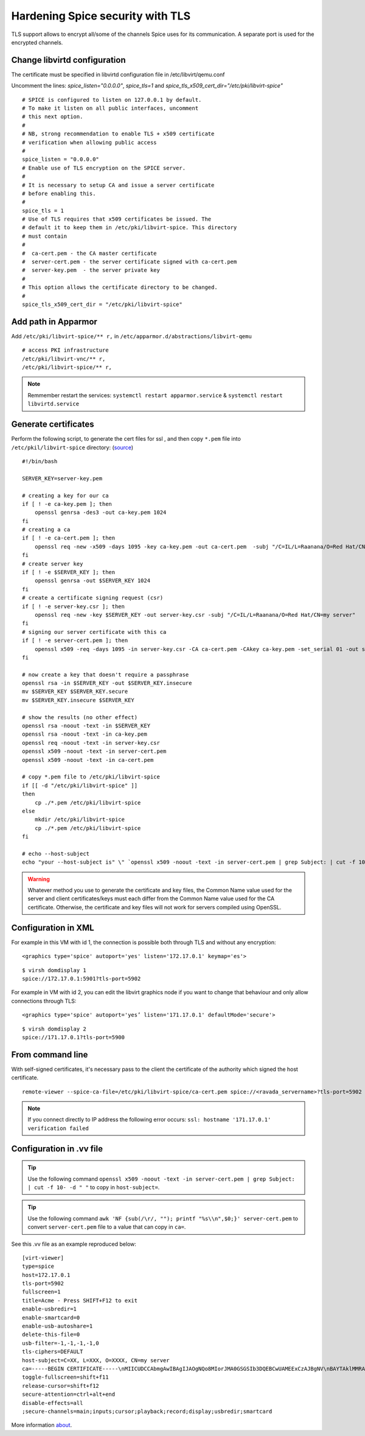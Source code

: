 Hardening Spice security with TLS
=================================

TLS support allows to encrypt all/some of the channels Spice uses for its communication. A separate port is used for the encrypted channels.

Change libvirtd configuration
-----------------------------

The certificate must be specified in libvirtd configuration file in /etc/libvirt/qemu.conf 

Uncomment the lines: *spice_listen="0.0.0.0"*, *spice_tls=1*  and *spice_tls_x509_cert_dir="/etc/pki/libvirt-spice"*

::

    # SPICE is configured to listen on 127.0.0.1 by default.
    # To make it listen on all public interfaces, uncomment
    # this next option.
    #
    # NB, strong recommendation to enable TLS + x509 certificate
    # verification when allowing public access
    #
    spice_listen = "0.0.0.0"
    # Enable use of TLS encryption on the SPICE server.
    #
    # It is necessary to setup CA and issue a server certificate
    # before enabling this.
    #
    spice_tls = 1
    # Use of TLS requires that x509 certificates be issued. The
    # default it to keep them in /etc/pki/libvirt-spice. This directory
    # must contain
    #
    #  ca-cert.pem - the CA master certificate
    #  server-cert.pem - the server certificate signed with ca-cert.pem
    #  server-key.pem  - the server private key
    #
    # This option allows the certificate directory to be changed.
    #
    spice_tls_x509_cert_dir = "/etc/pki/libvirt-spice"

Add path in Apparmor 
--------------------

Add ``/etc/pki/libvirt-spice/** r,`` in ``/etc/apparmor.d/abstractions/libvirt-qemu`` 

::

    # access PKI infrastructure
    /etc/pki/libvirt-vnc/** r,
    /etc/pki/libvirt-spice/** r,

.. note:: Remmember restart the services: ``systemctl restart apparmor.service`` & ``systemctl restart libvirtd.service``

Generate certificates
---------------------

Perform the following script, to generate the cert files for ssl , and then copy ``*.pem`` file into ``/etc/pkil/libvirt-spice`` directory: (`source <http://fedoraproject.org/w/index.php?title=QA:Testcase_Virtualization_Manually_set_spice_listening_port_with_TLS_port_set>`_)

::
    
    #!/bin/bash

    SERVER_KEY=server-key.pem
    
    # creating a key for our ca
    if [ ! -e ca-key.pem ]; then
        openssl genrsa -des3 -out ca-key.pem 1024
    fi
    # creating a ca
    if [ ! -e ca-cert.pem ]; then
        openssl req -new -x509 -days 1095 -key ca-key.pem -out ca-cert.pem  -subj "/C=IL/L=Raanana/O=Red Hat/CN=my CA"
    fi
    # create server key
    if [ ! -e $SERVER_KEY ]; then
        openssl genrsa -out $SERVER_KEY 1024
    fi
    # create a certificate signing request (csr)
    if [ ! -e server-key.csr ]; then
        openssl req -new -key $SERVER_KEY -out server-key.csr -subj "/C=IL/L=Raanana/O=Red Hat/CN=my server"
    fi
    # signing our server certificate with this ca
    if [ ! -e server-cert.pem ]; then
        openssl x509 -req -days 1095 -in server-key.csr -CA ca-cert.pem -CAkey ca-key.pem -set_serial 01 -out server-cert.pem
    fi
    
    # now create a key that doesn't require a passphrase
    openssl rsa -in $SERVER_KEY -out $SERVER_KEY.insecure
    mv $SERVER_KEY $SERVER_KEY.secure
    mv $SERVER_KEY.insecure $SERVER_KEY
    
    # show the results (no other effect)
    openssl rsa -noout -text -in $SERVER_KEY
    openssl rsa -noout -text -in ca-key.pem
    openssl req -noout -text -in server-key.csr
    openssl x509 -noout -text -in server-cert.pem
    openssl x509 -noout -text -in ca-cert.pem

    # copy *.pem file to /etc/pki/libvirt-spice
    if [[ -d "/etc/pki/libvirt-spice" ]] 
    then    
        cp ./*.pem /etc/pki/libvirt-spice
    else
        mkdir /etc/pki/libvirt-spice
        cp ./*.pem /etc/pki/libvirt-spice
    fi

    # echo --host-subject
    echo "your --host-subject is" \" `openssl x509 -noout -text -in server-cert.pem | grep Subject: | cut -f 10- -d " "` \"
 
.. warning::
    Whatever method you use to generate the certificate and key files, the Common Name value used for the server and client certificates/keys must each differ from the Common Name value used for the CA certificate. Otherwise, the certificate and key files will not work for servers compiled using OpenSSL.

Configuration in XML
--------------------

For example in this VM with id 1, the connection is possible both through TLS and without any encryption:

::

    <graphics type='spice' autoport='yes' listen='172.17.0.1' keymap='es'>

::

    $ virsh domdisplay 1
    spice://172.17.0.1:5901?tls-port=5902

For example in VM with id 2, you can edit the libvirt graphics node if you want to change that behaviour and only allow connections through TLS: 

::

    <graphics type='spice' autoport='yes’ listen='171.17.0.1' defaultMode='secure'>

::

    $ virsh domdisplay 2
    spice://171.17.0.1?tls-port=5900

From command line
-----------------

With self-signed certificates, it's necessary pass to the client the certificate of the authority which signed the host certificate.

::
        
    remote-viewer --spice-ca-file=/etc/pki/libvirt-spice/ca-cert.pem spice://<ravada_servername>?tls-port=5902
    
.. note:: 
    If you connect directly to IP address the following error occurs:  ``ssl: hostname '171.17.0.1' verification failed``
     

Configuration in .vv file
-------------------------

.. tip:: Use the following command ``openssl x509 -noout -text -in server-cert.pem | grep Subject: | cut -f 10- -d " "`` to copy in ``host-subject=``.

.. tip:: Use the following command ``awk 'NF {sub(/\r/, ""); printf "%s\\n",$0;}' server-cert.pem`` to convert ``server-cert.pem`` file to a value that can copy in ``ca=``.

See this .vv file as an example reproduced below:

::

    [virt-viewer]
    type=spice
    host=172.17.0.1
    tls-port=5902
    fullscreen=1
    title=Acme - Press SHIFT+F12 to exit
    enable-usbredir=1
    enable-smartcard=0
    enable-usb-autoshare=1
    delete-this-file=0
    usb-filter=-1,-1,-1,-1,0
    tls-ciphers=DEFAULT
    host-subject=C=XX, L=XXX, O=XXXX, CN=my server
    ca=-----BEGIN CERTIFICATE-----\nMIICUDCCAbmgAwIBAgIJAOgNQo8MIorJMA0GSGSIb3DQEBCwUAMEExCzAJBgNV\nBAYTAklMMRAwDgYDVQQHDAdSYWFuYW5hMRAwDgYDVQQKDAdSZWQgSGF0MQ4wDAYD\nVQQDDAVteSBDQTAeFw0xNzA2MDcxODDlaFw0yMDA2MDYxODI2NDlaMEExCzAJ\nBgNVBAYTAklMMRAwDgYDVQQHDAdSYWFuYW5hMRAwDgYDVQQKDAdSZWQgSGF0MQ4w\nDAYDVQQDDAVteSBDQTCBnzANBkhkiG9w0BAQEFAAOBjQAwgYkCgYEAq2QtZdu7\nCLuGhagxwS8d7U4EEQjzgiMKcm8/fLE+rliV/wFMtwYD+7TtDEFDrafQC8Y7Zd1B\nrdBT9VC+orAc9PqpImXJ3pN152P9rvyZvI3OxKkVTkGFQi+9z3M1AmxTp5nmKA\nrazPM6t/YzV3vraynBXp4x65qLdc2yF2A0cCAwEAAaNQME4wHQYDVR0OBBYEFFGm\nvI6T/86+cpQZ7ob3xd0PgCMB8GA1UdIwQYMBaAFFGmvI6T/86+cpQZ7zohb3xd\n0PgCMAwGA1UdEwQFMAMBAf8wDQYJKoZIhvcNAQELBQADgYEALG0TBhPTQwXNpUGi\nia/zxdOh0r7mJWeYcRgZ2lZtesCozYyZz9P2CDb5OnZlu75qs6Ws/fjztRLG/0j\n4r51Og212Up+mQ8eaq2Lox7S/7Ao0P8QWgHZNviltSBb3l9eaYpHENZjW9mMB/JH\nYmIRDdTW1bYuXIsinDPBk0OS20=\n-----END CERTIFICATE-----
    toggle-fullscreen=shift+f11
    release-cursor=shift+f12
    secure-attention=ctrl+alt+end
    disable-effects=all
    ;secure-channels=main;inputs;cursor;playback;record;display;usbredir;smartcard

More information `about <https://www.spice-space.org/documentation.html>`_.
